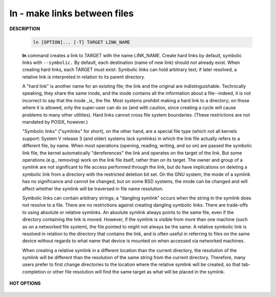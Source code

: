 *****************************
ln - make links between files
*****************************

**DESCRIPTION**

   .. code-block:: sh

      ln [OPTION]... [-T] TARGET LINK_NAME

   **ln** command creates a link to TARGET with the name LINK_NAME. 
   Create hard links by default, symbolic links with ``--symbolic.``  
   By default, each destination (name of new link) should not already exist.  
   When creating hard links, each TARGET must exist. Symbolic links can hold 
   arbitrary text; if later resolved, a relative link is interpreted 
   in relation to its parent directory.

   A "hard link" is another name for an existing file; the link and the
   original are indistinguishable.  Technically speaking, they share the
   same inode, and the inode contains all the information about a
   file--indeed, it is not incorrect to say that the inode _is_ the file.
   Most systems prohibit making a hard link to a directory; on those where
   it is allowed, only the super-user can do so (and with caution, since
   creating a cycle will cause problems to many other utilities).  Hard
   links cannot cross file system boundaries.  (These restrictions are not
   mandated by POSIX, however.)
   
   "Symbolic links" ("symlinks" for short), on the other hand, are a
   special file type (which not all kernels support: System V release 3
   (and older) systems lack symlinks) in which the link file actually
   refers to a different file, by name.  When most operations (opening,
   reading, writing, and so on) are passed the symbolic link file, the
   kernel automatically "dereferences" the link and operates on the target
   of the link.  But some operations (e.g., removing) work on the link
   file itself, rather than on its target.  The owner and group of a
   symlink are not significant to file access performed through the link,
   but do have implications on deleting a symbolic link from a directory
   with the restricted deletion bit set.  On the GNU system, the mode of a
   symlink has no significance and cannot be changed, but on some BSD
   systems, the mode can be changed and will affect whether the symlink
   will be traversed in file name resolution. 
   
   Symbolic links can contain arbitrary strings; a "dangling symlink"
   occurs when the string in the symlink does not resolve to a file.
   There are no restrictions against creating dangling symbolic links.
   There are trade-offs to using absolute or relative symlinks.  An
   absolute symlink always points to the same file, even if the directory
   containing the link is moved.  However, if the symlink is visible from
   more than one machine (such as on a networked file system), the file
   pointed to might not always be the same.  A relative symbolic link is
   resolved in relation to the directory that contains the link, and is
   often useful in referring to files on the same device without regards
   to what name that device is mounted on when accessed via networked
   machines.
   
   When creating a relative symlink in a different location than the
   current directory, the resolution of the symlink will be different than
   the resolution of the same string from the current directory.
   Therefore, many users prefer to first change directories to the
   location where the relative symlink will be created, so that
   tab-completion or other file resolution will find the same target as
   what will be placed in the symlink.


**HOT OPTIONS**


   .. option:: --backup[=CONTROL]
      
      make a backup of each existing destination file

   .. option:: -b     

      like --backup but does not accept an argument

   .. option:: -d, -F, --directory
              
      allow the superuser to attempt to hard link directories 
      (note: will probably fail due to system restrictions, even for the superuser)

   .. option:: -f, --force
      
      remove existing destination files

   .. option:: -r, --relative
              
      create symbolic links relative to link location

   .. option:: -s, --symbolic
      
      make symbolic links instead of hard links


.. code-block:: sh
   :caption: **EXAMPLE**

   $ ln /run/shm/cokeMap id_list_ln
   ln: failed to create hard link ‘id_list_ln’ => ‘/run/shm/cokeMap’: Invalid cross-device link